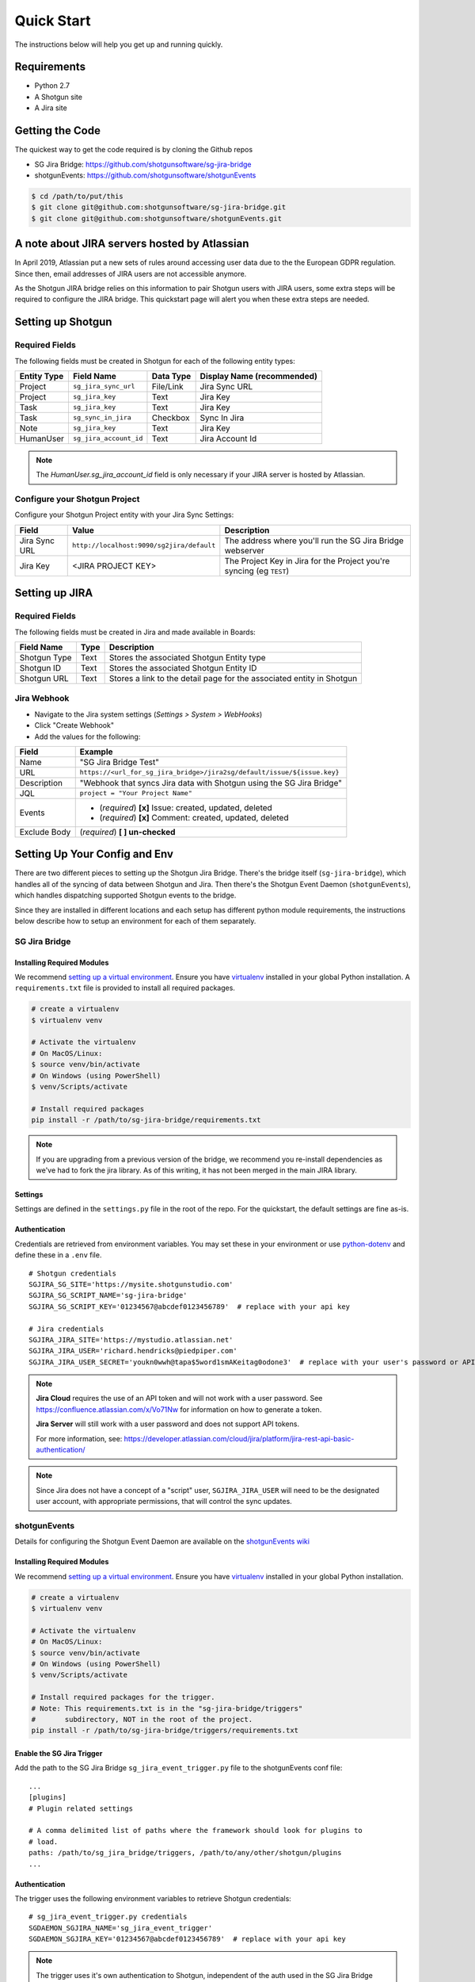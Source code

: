 .. _quickstart:


Quick Start
###########
The instructions below will help you get up and running quickly.

Requirements
************
- Python 2.7
- A Shotgun site
- A Jira site


Getting the Code
****************
The quickest way to get the code required is by cloning the Github repos

- SG Jira Bridge: https://github.com/shotgunsoftware/sg-jira-bridge
- shotgunEvents: https://github.com/shotgunsoftware/shotgunEvents

.. code-block:: bash

    $ cd /path/to/put/this
    $ git clone git@github.com:shotgunsoftware/sg-jira-bridge.git
    $ git clone git@github.com:shotgunsoftware/shotgunEvents.git


A note about JIRA servers hosted by Atlassian
*********************************************

In April 2019, Atlassian put a new sets of rules around accessing user data
due to the the European GDPR regulation. Since then, email addresses of JIRA
users are not accessible anymore.

As the Shotgun JIRA bridge relies on this information to pair Shotgun users
with JIRA users, some extra steps will be required to configure the JIRA
bridge. This quickstart page will alert you when these extra steps are needed.


Setting up Shotgun
******************
Required Fields
===============
The following fields must be created in Shotgun for each of the
following entity types:

===========   ======================   =========   ==========================
Entity Type   Field Name               Data Type   Display Name (recommended)
===========   ======================   =========   ==========================
Project       ``sg_jira_sync_url``     File/Link   Jira Sync URL
Project       ``sg_jira_key``          Text        Jira Key
Task          ``sg_jira_key``          Text        Jira Key
Task          ``sg_sync_in_jira``      Checkbox    Sync In Jira
Note          ``sg_jira_key``          Text        Jira Key
HumanUser     ``sg_jira_account_id``   Text        Jira Account Id
===========   ======================   =========   ==========================

.. note::
    The `HumanUser.sg_jira_account_id` field is only necessary if your JIRA server is hosted by Atlassian.

Configure your Shotgun Project
==============================
Configure your Shotgun Project entity with your Jira Sync Settings:

+--------------+------------------------------------------+-----------------------------------------+
| Field        | Value                                    | Description                             |
+==============+==========================================+=========================================+
| Jira Sync URL| ``http://localhost:9090/sg2jira/default``| The address where you'll run the SG     |
|              |                                          | Jira Bridge webserver                   |
+--------------+------------------------------------------+-----------------------------------------+
| Jira Key     | <JIRA PROJECT KEY>                       | The Project Key in Jira for the Project |
|              |                                          | you're syncing (eg ``TEST``)            |
+--------------+------------------------------------------+-----------------------------------------+



Setting up JIRA
***************
Required Fields
===============
The following fields must be created in Jira and made available in Boards:

+--------------+------+-----------------------------------------------------------------------+
| Field Name   | Type | Description                                                           |
+==============+======+=======================================================================+
| Shotgun Type | Text | Stores the associated Shotgun Entity type                             |
+--------------+------+-----------------------------------------------------------------------+
| Shotgun ID   | Text | Stores the associated Shotgun Entity ID                               |
+--------------+------+-----------------------------------------------------------------------+
| Shotgun URL  | Text | Stores a link to the detail page for the associated entity in Shotgun |
+--------------+------+-----------------------------------------------------------------------+

Jira Webhook
============

- Navigate to the Jira system settings (*Settings > System > WebHooks*)
- Click "Create Webhook"
- Add the values for the following:

+--------------+-------------------------------------------------------------------------+
| Field        | Example                                                                 |
+==============+=========================================================================+
| Name         | "SG Jira Bridge Test"                                                   |
+--------------+-------------------------------------------------------------------------+
| URL          | ``https://<url_for_sg_jira_bridge>/jira2sg/default/issue/${issue.key}`` |
+--------------+-------------------------------------------------------------------------+
| Description  | "Webhook that syncs Jira data with Shotgun using the SG Jira Bridge"    |
+--------------+-------------------------------------------------------------------------+
| JQL          | ``project = "Your Project Name"``                                       |
+--------------+-------------------------------------------------------------------------+
| Events       | - (`required`) **[x]** Issue: created, updated, deleted                 |
|              | - (`required`) **[x]** Comment: created, updated, deleted               |
+--------------+-------------------------------------------------------------------------+
| Exclude Body | (`required`) **[ ] un-checked**                                         |
+--------------+-------------------------------------------------------------------------+


Setting Up Your Config and Env
******************************

There are two different pieces to setting up the Shotgun Jira Bridge. There's the bridge itself
(``sg-jira-bridge``), which handles all of the syncing of data between Shotgun and Jira. Then 
there's the Shotgun Event Daemon (``shotgunEvents``), which handles dispatching supported Shotgun 
events to the bridge.

Since they are installed in different locations and each setup has different python module 
requirements, the instructions below describe how to setup an environment for each of them 
separately. 

SG Jira Bridge
==============
Installing Required Modules
---------------------------
We recommend `setting up a virtual environment <https://docs.python-guide.org/dev/virtualenvs/>`_.
Ensure you have `virtualenv <https://pypi.org/project/virtualenv/>`_ installed in your global Python installation.
A ``requirements.txt`` file is provided to install all required packages.

.. code-block:: bash

    # create a virtualenv
    $ virtualenv venv

    # Activate the virtualenv
    # On MacOS/Linux:
    $ source venv/bin/activate
    # On Windows (using PowerShell)
    $ venv/Scripts/activate

    # Install required packages
    pip install -r /path/to/sg-jira-bridge/requirements.txt

.. note::
    If you are upgrading from a previous version of the bridge, we recommend you re-install dependencies
    as we've had to fork the jira library. As of this writing, it has not been merged in the main JIRA
    library.


Settings
--------
Settings are defined in the ``settings.py`` file in the root of the repo. For the quickstart,
the default settings are fine as-is.

Authentication
--------------
Credentials are retrieved from environment variables. You may set these in your
environment or use `python-dotenv <https://pypi.org/project/python-dotenv>`_ 
and define these in a ``.env`` file.

::

    # Shotgun credentials
    SGJIRA_SG_SITE='https://mysite.shotgunstudio.com'
    SGJIRA_SG_SCRIPT_NAME='sg-jira-bridge'
    SGJIRA_SG_SCRIPT_KEY='01234567@abcdef0123456789'  # replace with your api key

    # Jira credentials
    SGJIRA_JIRA_SITE='https://mystudio.atlassian.net'
    SGJIRA_JIRA_USER='richard.hendricks@piedpiper.com'
    SGJIRA_JIRA_USER_SECRET='youkn0wwh@tapa$5word1smAKeitag0odone3'  # replace with your user's password or API key

.. note::

    **Jira Cloud** requires the use of an API token and will not work with
    a user password. See https://confluence.atlassian.com/x/Vo71Nw for information 
    on how to generate a token.
    
    **Jira Server** will still work with a user password and does not support 
    API tokens.

    For more information, see: https://developer.atlassian.com/cloud/jira/platform/jira-rest-api-basic-authentication/ 

.. note::

    Since Jira does not have a concept of a "script" user, ``SGJIRA_JIRA_USER``
    will need to be the designated user account, with appropriate
    permissions, that will control the sync updates.


shotgunEvents
=============
Details for configuring the Shotgun Event Daemon are available on the
`shotgunEvents wiki <https://github.com/shotgunsoftware/shotgunEvents/wiki>`_

Installing Required Modules
---------------------------
We recommend `setting up a virtual environment <https://docs.python-guide.org/dev/virtualenvs/>`_.
Ensure you have `virtualenv <https://pypi.org/project/virtualenv/>`_ installed in your global Python installation.

.. code-block:: bash

    # create a virtualenv
    $ virtualenv venv

    # Activate the virtualenv
    # On MacOS/Linux:
    $ source venv/bin/activate
    # On Windows (using PowerShell)
    $ venv/Scripts/activate

    # Install required packages for the trigger. 
    # Note: This requirements.txt is in the "sg-jira-bridge/triggers" 
    #       subdirectory, NOT in the root of the project.
    pip install -r /path/to/sg-jira-bridge/triggers/requirements.txt

Enable the SG Jira Trigger
--------------------------
Add the path to the SG Jira Bridge ``sg_jira_event_trigger.py`` file to the
shotgunEvents conf file::

    ...
    [plugins]
    # Plugin related settings

    # A comma delimited list of paths where the framework should look for plugins to
    # load.
    paths: /path/to/sg_jira_bridge/triggers, /path/to/any/other/shotgun/plugins
    ...

Authentication
--------------
The trigger uses the following environment variables to retrieve Shotgun
credentials::

    # sg_jira_event_trigger.py credentials
    SGDAEMON_SGJIRA_NAME='sg_jira_event_trigger'
    SGDAEMON_SGJIRA_KEY='01234567@abcdef0123456789'  # replace with your api key

.. note::

    The trigger uses it's own authentication to Shotgun, independent of the
    auth used in the SG Jira Bridge Server and the main shotgunEvents settings.
    We highly recommend you add an additional Script User in Shotgun solely
    for this trigger.



Starting Everything Up
**********************

Match Shotgun users with JIRA users (for JIRA servers hosted by Atlassian only)
===============================================================================

.. code-block:: bash

    $ python update_shotgun_users --settings <path to your settings.py> --project <id of your project>

.. note::
    For every user found in Shotgun, the script will search for a JIRA user with
    the same email address. Note that if you have multiple users in Shotgun with
    the same email address, only the first one, i.e. the one with the lowest id,
    will be associated with a JIRA account.

    If you wish to change the Shotgun user associated with a JIRA account, e.g. the
    script associated the first Shotgun user with an account when you actually wanted
    the second one, you can simply take the account id from the `HumanUser.sg_jira_account_id`
    field from one user and copy it to another user and then clear the original user's
    account id.

    If new users are added to JIRA and Shotgun, simply run this script again and the new user
    accounts will be paired. Exiting pairings will be left as they were.

.. note::
    Due to API restrictions, we can only search for email addresses of users that have access
    to a given project. By default, all your Shotgun users should have access to a project,
    so any project id can be used here.

Start SG Jira Bridge
====================
.. code-block:: bash

    $ python webapp.py --settings <path to your settings.py> --port 9090


Start shotgunEvents
===================

.. code-block:: bash

    $ ./shotgunEventDaemon.py foreground

.. note::

    This starts the event daemon in foreground mode, logging everything to the
    terminal which is helpful for testing. When running in production, you'll
    start it with ``./shotgunEventDaemon.py start``

Testing It Out
**************
Once everything is running you're ready to test it!

- Create an Asset in Shotgun with a TaskTemplate appied.
- Toggle the **Sync In Jira** checkbox ``on`` for one of the Tasks.
- Navigate to your Jira site to see the Issue created for that Task.
- Change the status in Jira to see the status change in Shotgun.

If things don't seem to be working, check the output from SG Jira Bridge and
shotgunEvents in your terminal window for log messages.

.. note::
    For any synced entity, Shotgun stores the associated Jira key in the
    ``sg_jira_key`` field which will update automatically when you initially
    sync the Task. Jira stores the associated Shotgun Entity type and ID in
    the **Shotgun Type** and **Shotgun ID** fields as well as a link to the
    entity in Shotgun in the **Shotgun URL** field. This is a good indicator
    that things are working correctly.

